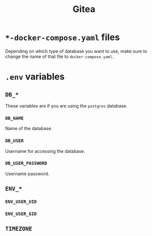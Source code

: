 #+title: Gitea

* =*-docker-compose.yaml= files

Depending on which type of database you want to use, make sure to change the name of that file to =docker-compose.yaml=.

* =.env= variables

** =DB_*=

These variables are if you are using the =postgres= database.

*** =DB_NAME=

Name of the database.

*** =DB_USER=

Username for accessing the database.

*** =DB_USER_PASSWORD=

Username password.

** =ENV_*=

*** =ENV_USER_UID=

*** =ENV_USER_GID=

** =TIMEZONE=

